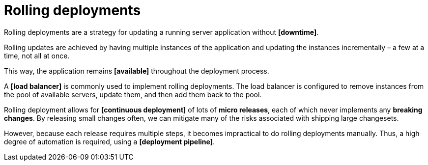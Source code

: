 = Rolling deployments

Rolling deployments are a strategy for updating a running server application without *[downtime]*.

Rolling updates are achieved by having multiple instances of the application and updating the instances incrementally – a few at a time, not all at once.

This way, the application remains *[available]* throughout the deployment process.

A *[load balancer]* is commonly used to implement rolling deployments. The load balancer is configured to remove instances from the pool of available servers, update them, and then add them back to the pool.

Rolling deployment allows for *[continuous deployment]* of lots of *micro releases*, each of which never implements any *breaking changes*. By releasing small changes often, we can mitigate many of the risks associated with shipping large changesets.

However, because each release requires multiple steps, it becomes impractical to do rolling deployments manually. Thus, a high degree of automation is required, using a *[deployment pipeline]*.
